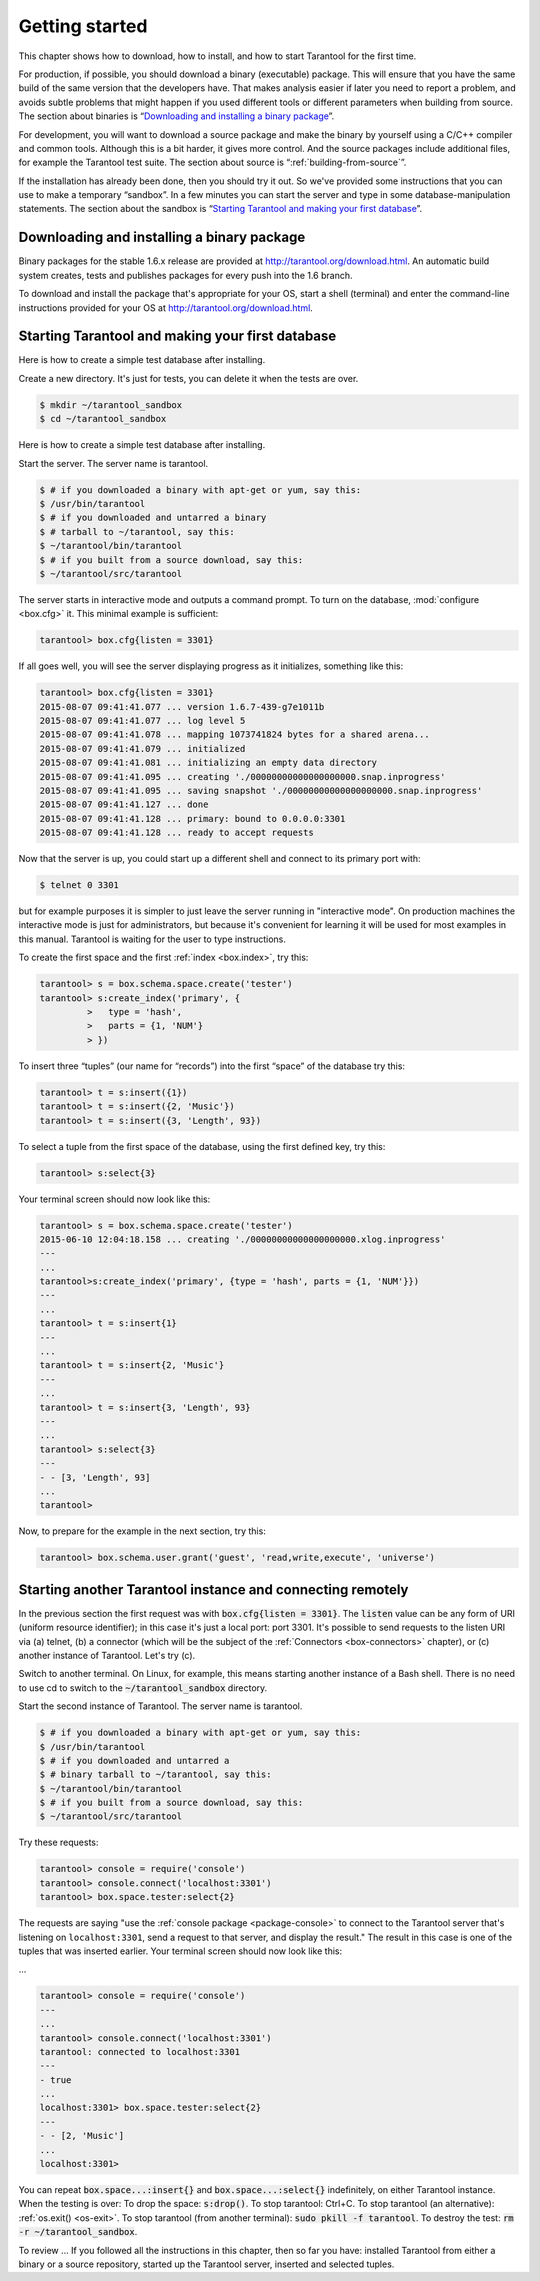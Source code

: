 -------------------------------------------------------------------------------
                        Getting started
-------------------------------------------------------------------------------

This chapter shows how to download, how to install, and how to start Tarantool
for the first time.

For production, if possible, you should download a binary (executable) package.
This will ensure that you have the same build of the same version that the
developers have. That makes analysis easier if later you need to report a problem,
and avoids subtle problems that might happen if you used different tools or
different parameters when building from source. The section about binaries is
“`Downloading and installing a binary package`_”.

For development, you will want to download a source package and make the binary
by yourself using a C/C++ compiler and common tools. Although this is a bit harder,
it gives more control. And the source packages include additional files, for example
the Tarantool test suite. The section about source is “:ref:`building-from-source`”.

If the installation has already been done, then you should try it out. So we've
provided some instructions that you can use to make a temporary “sandbox”. In a
few minutes you can start the server and type in some database-manipulation
statements. The section about the sandbox is “`Starting Tarantool and making your first database`_”.

.. _downloading-and-installing-a-binary-package:

=====================================================================
            Downloading and installing a binary package
=====================================================================

Binary packages for the stable 1.6.x release are provided at
http://tarantool.org/download.html. An automatic build system creates,
tests and publishes packages for every push into the 1.6 branch.

To download and install the package that's appropriate for your OS,
start a shell (terminal) and enter the command-line instructions provided
for your OS at http://tarantool.org/download.html.


.. _first database:

=====================================================================
        Starting Tarantool and making your first database
=====================================================================

Here is how to create a simple test database after installing.

Create a new directory. It's just for tests, you can delete it when the tests are over.

.. code-block:: console

    $ mkdir ~/tarantool_sandbox
    $ cd ~/tarantool_sandbox

Here is how to create a simple test database after installing.

Start the server. The server name is tarantool.

.. code-block:: console

    $ # if you downloaded a binary with apt-get or yum, say this:
    $ /usr/bin/tarantool
    $ # if you downloaded and untarred a binary
    $ # tarball to ~/tarantool, say this:
    $ ~/tarantool/bin/tarantool
    $ # if you built from a source download, say this:
    $ ~/tarantool/src/tarantool

The server starts in interactive mode and outputs a command prompt.
To turn on the database, :mod:`configure <box.cfg>` it. This minimal example is sufficient:

.. code-block:: tarantoolsession

    tarantool> box.cfg{listen = 3301}

If all goes well, you will see the server displaying progress as it
initializes, something like this:

.. code-block:: tarantoolsession

    tarantool> box.cfg{listen = 3301}
    2015-08-07 09:41:41.077 ... version 1.6.7-439-g7e1011b
    2015-08-07 09:41:41.077 ... log level 5
    2015-08-07 09:41:41.078 ... mapping 1073741824 bytes for a shared arena...
    2015-08-07 09:41:41.079 ... initialized
    2015-08-07 09:41:41.081 ... initializing an empty data directory
    2015-08-07 09:41:41.095 ... creating './00000000000000000000.snap.inprogress'
    2015-08-07 09:41:41.095 ... saving snapshot './00000000000000000000.snap.inprogress'
    2015-08-07 09:41:41.127 ... done
    2015-08-07 09:41:41.128 ... primary: bound to 0.0.0.0:3301
    2015-08-07 09:41:41.128 ... ready to accept requests

Now that the server is up, you could start up a different shell
and connect to its primary port with:

.. code-block:: console

    $ telnet 0 3301

but for example purposes it is simpler to just leave the server
running in "interactive mode". On production machines the
interactive mode is just for administrators, but because it's
convenient for learning it will be used for most examples in
this manual. Tarantool is waiting for the user to type instructions.

To create the first space and the first :ref:`index <box.index>`, try this:

.. code-block:: tarantoolsession

    tarantool> s = box.schema.space.create('tester')
    tarantool> s:create_index('primary', {
             >   type = 'hash',
             >   parts = {1, 'NUM'}
             > })

To insert three “tuples” (our name for “records”) into the first “space” of the database try this:

.. code-block:: tarantoolsession

    tarantool> t = s:insert({1})
    tarantool> t = s:insert({2, 'Music'})
    tarantool> t = s:insert({3, 'Length', 93})

To select a tuple from the first space of the database, using the first defined key, try this:

.. code-block:: tarantoolsession

    tarantool> s:select{3}

Your terminal screen should now look like this:

.. code-block:: tarantoolsession

    tarantool> s = box.schema.space.create('tester')
    2015-06-10 12:04:18.158 ... creating './00000000000000000000.xlog.inprogress'
    ---
    ...
    tarantool>s:create_index('primary', {type = 'hash', parts = {1, 'NUM'}})
    ---
    ...
    tarantool> t = s:insert{1}
    ---
    ...
    tarantool> t = s:insert{2, 'Music'}
    ---
    ...
    tarantool> t = s:insert{3, 'Length', 93}
    ---
    ...
    tarantool> s:select{3}
    ---
    - - [3, 'Length', 93]
    ...
    tarantool> 

Now, to prepare for the example in the next section, try this:

.. code-block:: tarantoolsession

    tarantool> box.schema.user.grant('guest', 'read,write,execute', 'universe')

.. _tarantool.org/dist/1.6: http://tarantool.org/dist/1.6
.. _tarantool.org/dist/1.7: http://tarantool.org/dist/1.7


=====================================================================
        Starting another Tarantool instance and connecting remotely
=====================================================================

In the previous section the first request was with :code:`box.cfg{listen = 3301}`.
The :code:`listen` value can be any form of URI (uniform resource identifier);
in this case it's just a local port: port 3301.
It's possible to send requests to the listen URI via (a) telnet,
(b) a connector (which will be the subject of the :ref:`Connectors <box-connectors>` chapter),
or (c) another instance of Tarantool. Let's try (c).

Switch to another terminal.
On Linux, for example, this means starting another instance of a Bash shell.
There is no need to use cd to switch to the :code:`~/tarantool_sandbox` directory.

Start the second instance of Tarantool. The server name is tarantool.

.. code-block:: console

    $ # if you downloaded a binary with apt-get or yum, say this:
    $ /usr/bin/tarantool
    $ # if you downloaded and untarred a
    $ # binary tarball to ~/tarantool, say this:
    $ ~/tarantool/bin/tarantool
    $ # if you built from a source download, say this:
    $ ~/tarantool/src/tarantool

Try these requests:

.. code-block:: tarantoolsession

    tarantool> console = require('console')
    tarantool> console.connect('localhost:3301')
    tarantool> box.space.tester:select{2}

The requests are saying "use the :ref:`console package <package-console>`
to connect to the Tarantool server that's listening
on ``localhost:3301``, send a request to that server,
and display the result." The result in this case is
one of the tuples that was inserted earlier.
Your terminal screen should now look like this:

...

.. code-block:: tarantoolsession

    tarantool> console = require('console')
    ---
    ...
    tarantool> console.connect('localhost:3301')
    tarantool: connected to localhost:3301
    ---
    - true
    ...
    localhost:3301> box.space.tester:select{2}
    ---
    - - [2, 'Music']
    ...
    localhost:3301> 

You can repeat :code:`box.space...:insert{}` and :code:`box.space...:select{}`
indefinitely, on either Tarantool instance.
When the testing is over: To drop the space: :code:`s:drop()`.
To stop tarantool: Ctrl+C. To stop tarantool (an alternative):
:ref:`os.exit() <os-exit>`. To stop tarantool (from another terminal):
:code:`sudo pkill -f tarantool`.
To destroy the test: :code:`rm -r ~/tarantool_sandbox`.

To review ... If you followed all the instructions
in this chapter, then so far you have: installed Tarantool
from either a binary or a source repository,
started up the Tarantool server, inserted and selected tuples.
